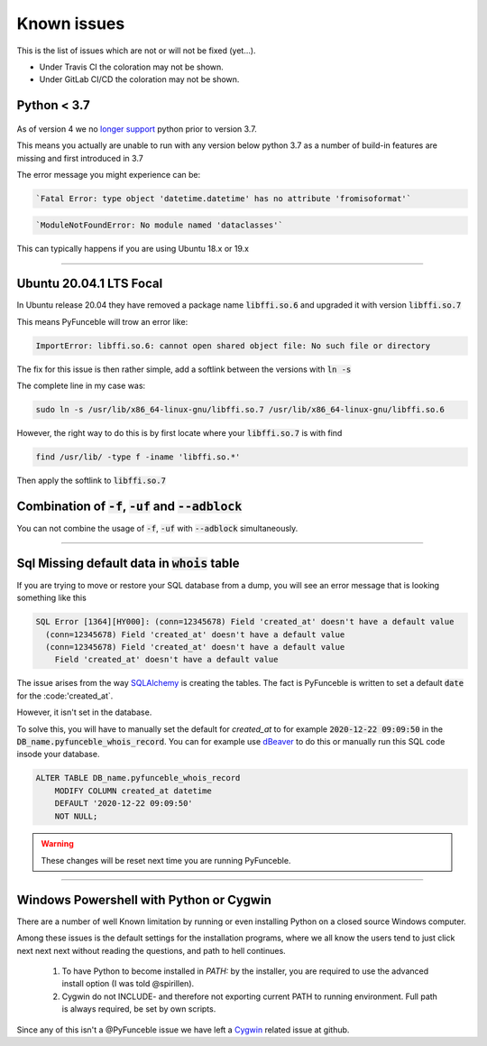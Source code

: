 Known issues
============

This is the list of issues which are not or will not be fixed (yet...).

* Under Travis CI the coloration may not be shown.
* Under GitLab CI/CD the coloration may not be shown.


Python < 3.7
^^^^^^^^^^^^

    .. versionchanged:: 4.0.0

As of version 4 we no `longer support <../installation/index.html#python-3-7-0>`_
python prior to version 3.7.

This means you actually are unable to run with any version below python 3.7
as a number of build-in features are missing and first introduced in 3.7

The error message you might experience can be:

.. code-block::

    `Fatal Error: type object 'datetime.datetime' has no attribute 'fromisoformat'`

.. code-block::

    `ModuleNotFoundError: No module named 'dataclasses'`

This can typically happens if you are using Ubuntu 18.x or 19.x

------


.. sectionauthor:: @spirillen

Ubuntu 20.04.1 LTS Focal
^^^^^^^^^^^^^^^^^^^^^^^^

.. versionadded:: 3.2.0

In Ubuntu release 20.04 they have removed a package name
:code:`libffi.so.6` and upgraded it with version :code:`libffi.so.7`

This means PyFunceble will trow an error like:

.. code-block:: console

    ImportError: libffi.so.6: cannot open shared object file: No such file or directory

The fix for this issue is then rather simple, add a softlink between the
versions with :code:`ln -s`

The complete line in my case was:

.. code-block:: console

    sudo ln -s /usr/lib/x86_64-linux-gnu/libffi.so.7 /usr/lib/x86_64-linux-gnu/libffi.so.6

However, the right way to do this is by first locate where your
:code:`libffi.so.7` is with find

.. code-block:: console

    find /usr/lib/ -type f -iname 'libffi.so.*'

Then apply the softlink to :code:`libffi.so.7`


Combination of :code:`-f`, :code:`-uf` and :code:`--adblock`
^^^^^^^^^^^^^^^^^^^^^^^^^^^^^^^^^^^^^^^^^^^^^^^^^^^^^^^^^^^^

You can not combine the usage of :code:`-f`, :code:`-uf` with :code:`--adblock`
simultaneously.

------


.. sectionauthor:: @spirillen


Sql Missing default data in :code:`whois` table
^^^^^^^^^^^^^^^^^^^^^^^^^^^^^^^^^^^^^^^^^^^^^^^

.. versionadded:: 4.0.0

If you are trying to move or restore your SQL database from a dump, you
will see an error message that is looking something like this

.. code-block:: SQL

    SQL Error [1364][HY000]: (conn=12345678) Field 'created_at' doesn't have a default value
      (conn=12345678) Field 'created_at' doesn't have a default value
      (conn=12345678) Field 'created_at' doesn't have a default value
        Field 'created_at' doesn't have a default value

The issue arises from the way `SQLAlchemy`_ is creating the tables. The
fact is PyFunceble is written to set a default :code:`date` for the
:code:'created_at`.

However, it isn't set in the database.

To solve this, you will have to manually set the default for `created_at`
to for example :code:`2020-12-22 09:09:50` in the
:code:`DB_name.pyfunceble_whois_record`. You can for example use dBeaver_
to do this or manually run this SQL code insode your database.

.. code-block:: sql

    ALTER TABLE DB_name.pyfunceble_whois_record
        MODIFY COLUMN created_at datetime
        DEFAULT '2020-12-22 09:09:50'
        NOT NULL;

.. warning::

    These changes will be reset next time you are running PyFunceble.


.. External links

.. _SQLAlchemy: https://www.sqlalchemy.org/

.. _dBeaver: https://dbeaver.io/

------


.. sectionauthor:: @spirillen


Windows Powershell with Python or Cygwin
^^^^^^^^^^^^^^^^^^^^^^^^^^^^^^^^^^^^^^^^

.. versionadded:: all

There are a number of well Known limitation by running or even installing Python
on a closed source Windows computer.

Among these issues is the default settings for the installation programs,
where we all know the users tend to just click next next next without reading
the questions, and path to hell continues.

  1. To have Python to become installed in `PATH:` by the installer, you are
     required to use the advanced install option (I was told @spirillen).

  2. Cygwin do not INCLUDE- and therefore not exporting current PATH to running
     environment. Full path is always required, be set by own scripts.

Since any of this isn't a @PyFunceble issue we have left a Cygwin_ related
issue at github.

.. _Cygwin: https://github.com/funilrys/PyFunceble/issues/127
